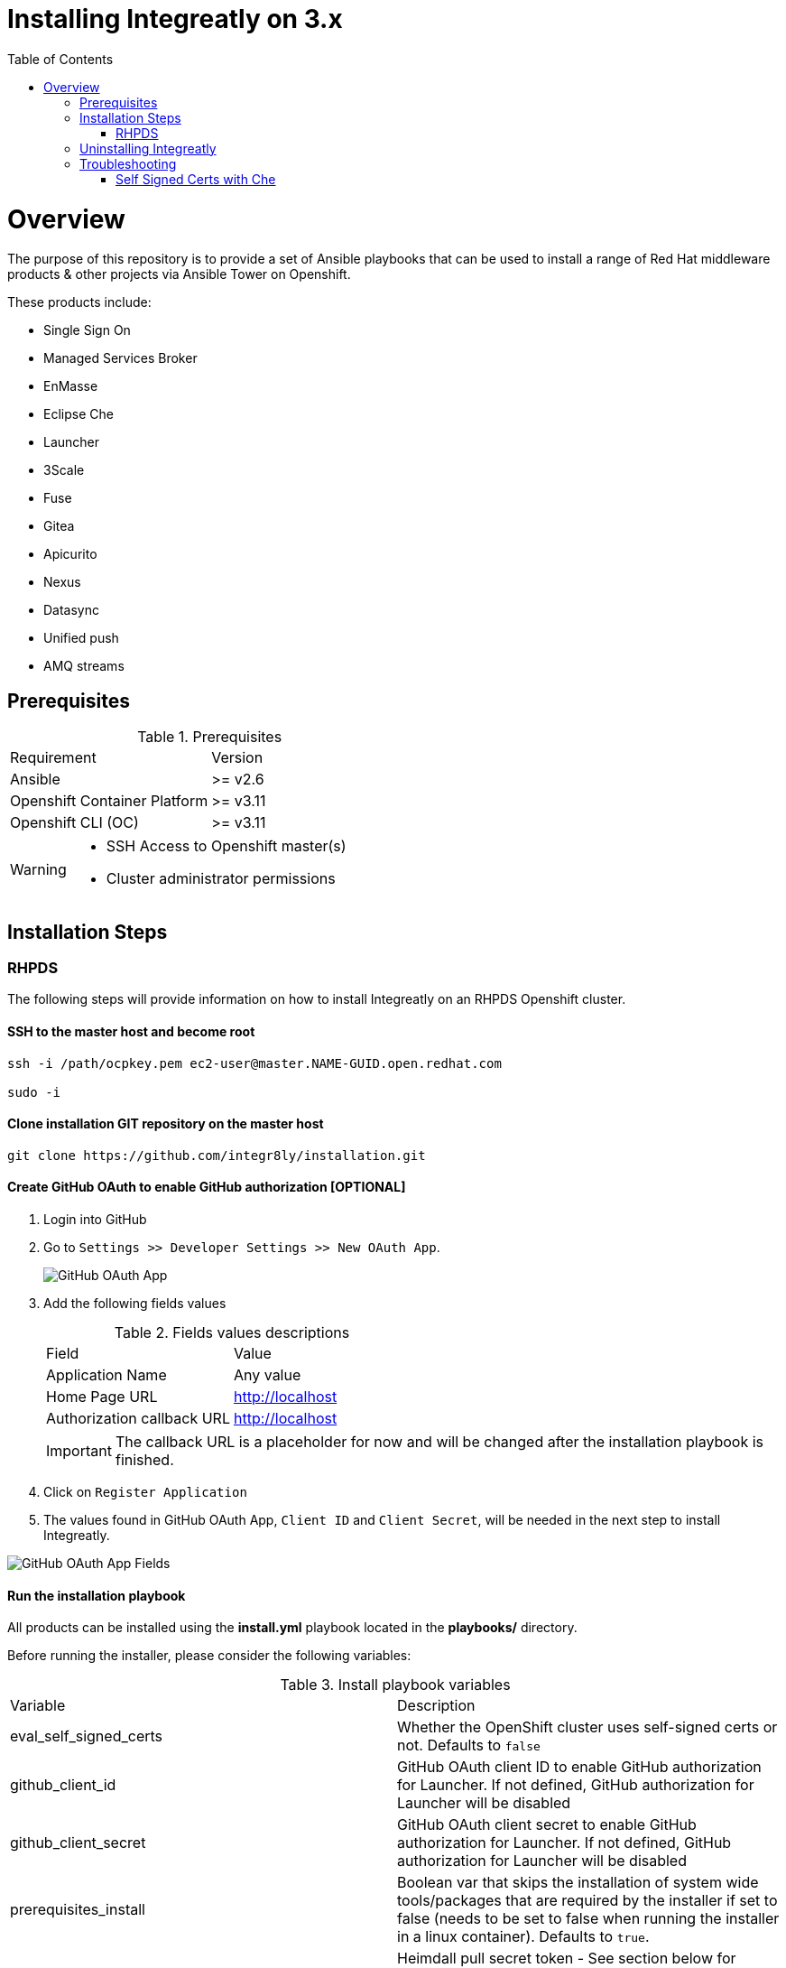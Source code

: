 ifdef::env-github[]
:tip-caption: :bulb:
:note-caption: :information_source:
:important-caption: :heavy_exclamation_mark:
:caution-caption: :fire:
:warning-caption: :warning:
endif::[]

:toc:
:toc-placement!:

= Installing Integreatly on 3.x

:toc:
toc::[]

= Overview

The purpose of this repository is to provide a set of Ansible playbooks that can be used to install a range of Red Hat middleware products & other projects via Ansible Tower on Openshift.

These products include:

* Single Sign On
* Managed Services Broker
* EnMasse
* Eclipse Che
* Launcher
* 3Scale
* Fuse 
* Gitea
* Apicurito
* Nexus
* Datasync
* Unified push
* AMQ streams

== Prerequisites

.Prerequisites
|===
|Requirement |Version
|Ansible
|>= v2.6
|Openshift Container Platform
|>= v3.11
|Openshift CLI (OC)
|>= v3.11
|===


[WARNING]
====
* SSH Access to Openshift master(s)
* Cluster administrator permissions
====

== Installation Steps

=== RHPDS

The following steps will provide information on how to install Integreatly on an RHPDS Openshift cluster.


==== SSH to the master host and become root

[source,shell]

```
ssh -i /path/ocpkey.pem ec2-user@master.NAME-GUID.open.redhat.com

sudo -i
```


==== Clone installation GIT repository on the master host

[source,shell]
```
git clone https://github.com/integr8ly/installation.git
```

==== Create GitHub OAuth to enable GitHub authorization [OPTIONAL]

. Login into GitHub
. Go to `Settings >> Developer Settings >> New OAuth App`.
+
image::https://user-images.githubusercontent.com/7708031/48856646-dea13780-edae-11e8-9999-16b61dcc05ca.png[GitHub OAuth App]

. Add the following fields values
+
.Fields values descriptions
|===
|Field |Value
|Application Name
|Any value
|Home Page URL
|http://localhost
|Authorization callback URL
|http://localhost
|===
+
IMPORTANT: The callback URL is a placeholder for now and will be changed after the installation playbook is finished.

. Click on `Register Application`
. The values found in GitHub OAuth App, `Client ID` and `Client Secret`, will be needed in the next step to install Integreatly.

image::https://user-images.githubusercontent.com/7708031/48856868-7141d680-edaf-11e8-836f-4d533f8ed402.png[GitHub OAuth App Fields]

==== Run the installation playbook

All products can be installed using the *install.yml* playbook located in the *playbooks/* directory.

Before running the installer, please consider the following variables:

.Install playbook variables
|===
| Variable | Description
| eval_self_signed_certs | Whether the OpenShift cluster uses self-signed certs or not. Defaults to `false`
| github_client_id | GitHub OAuth client ID to enable GitHub authorization for Launcher. If not defined, GitHub authorization for Launcher will be disabled
| github_client_secret | GitHub OAuth client secret to enable GitHub authorization for Launcher. If not defined, GitHub authorization for Launcher will be disabled
| prerequisites_install | Boolean var that skips the installation of system wide tools/packages that are required by the installer if set to false (needs to be set to false when running the installer in a linux container). Defaults to `true`. 
| heimdall_pull_secret_token | Heimdall pull secret token - See section below for where to access the token - alternatively disable heimdall by using heimdall=false
|===

Some products can be excluded from the install by setting a var. For example, setting `gitea=false` will not install gitea. The flags for installing specific products can be found in the link:./inventories/group_vars/all/manifest.yaml[manifest.yaml] file

NOTE: Installation of individual products will not be a supported installation method with this repo. You can however write your own playbook to execute specific roles & tasks as needed. 

By default Mobile Developer Services will not be installed. In order to install these services, consider the following variables.

.Install Mobile Developer Services
|===
| Variable | Description | Default Value
| ups | Whether Mobile Unified Push Server will be installed or not | `true`
| datasync | Whether DataSync components will be installed or not | `true`
|===

The installation can be run using the following command:

NOTE: If installing v1.5.2 or any prior release set the inventory file to `inventories/hosts.template` rather than `inventories/pds.template` as shown below

[source,shell]
----
ansible-playbook -i inventories/pds.template playbooks/install.yml -e github_client_id=<your_client-id> -e github_client_secret=<your_client_secret>
----

The following flag can be used if self signed certs are used.

[source,shell]
----
-e eval_self_signed_certs=true
----

To enable Heimdall you will need a valid pull secret token to access the registry, you can retrieve these from https://access.redhat.com/terms-based-registry/#/token/-heimdall/openshift-secret

Click on `view its contents`. Use the entry at data.dockerconfigjson to replace `<your_secret_token>` below.

Alternatively you can disable the installation of heimdall by passing `-e heimdall=false`

[source,shell]
----
-e heimdall_pull_secret_token=<your_secret_token>
----


[TIP]
The following command installs Integreatly without GitHub authorization for Launcher.

[source,shell]
----
 ansible-playbook -i inventories/pds.template playbooks/install.yml
----

==== Add the generated Authorization callback URL to GitHub OAuth

Replace the authorization callback URL previously containing a temporary localhost value with the output of the installation seen below.

[source,shell]
----
TASK [debug] *************************************************************************************************************************************************************************************************
ok: [127.0.0.1] => {
    "msg": "All services have been provisioned successfully. Please add 'https://launcher-sso-launcher.apps.example.open.redhat.com/auth/realms/launcher_realm/broker/github/endpoint' as the Authorization callback URL of your GitHub OAuth Application."
}
----


image::https://user-images.githubusercontent.com/7708031/48856981-c1209d80-edaf-11e8-9d23-f550c7ec31be.png[GitHub OAuth auhotization callback URL, 640]

==== Add backup jobs (Optional not needed for dev)

__NOTE__: Needs to be used in an existing integreatly cluster.

__NOTE__: Requires an existing s3 secret `s3-credentials` in the backup namespace.

Sample command:

NOTE: If installing v1.5.2 or any prior release set the inventory file to `inventories/hosts.template` rather than `inventories/pds.template` as shown below

```
ansible-playbook \
-i inventories/pds.template \
-e 'backup_schedule="30 2 * * *"' \
-e 'backup_namespace=openshift-integreatly-backups' \
playbooks/install_backups.yml
```

Parameters:

|===
| Variable | Description | Default
| backup_version | backup-container-image tag version | defaults to the most recent backup-container-image tag
| backup_resources_location | http url to download openshift cronjob template file(s) | `https://raw.githubusercontent.com/integr8ly/backup-container-image/{{ backup_version }}/templates/openshift`
| backup_image | backup image name to use (is used together with backup_version var) | `quay.io/integreatly/backup-container:{{ backup_version }}`
| backup_schedule | the cronjob schedule for all jobs - NOTE: always encapsulate the value in quotes, example: `-e 'backup_schedule="30 2 * * *"'`| `30 2 * * *`
| backup_namespace | backup namespace name to add all cronjobs | `openshift-integreatly-backups`
|===

==== Validate installation

IMPORTANT: Once the installation has finished you will no longer be able to login via the Openshift console or oc cli as the admin if there is an sso redirect in place. The new admin user is `admin@example.com` password is `Password1`

The URL for the solution explorer is `https://tutorial-web-app-webapp.apps.<domain>/` 
For example, if the master url is `https://master.example.open.redhat.com/`, the web app is available at  `https://tutorial-web-app-webapp.apps.example.open.redhat.com/`.

image::https://user-images.githubusercontent.com/53817495/64680924-a3bfdb80-d476-11e9-801e-08f8a28c47a8.png[integr8ly WebApp]


TIP: The project https://github.com/integr8ly/tutorial-web-app[Webapp] is responsible for the solution explorer. You can find the URL looking for the router created for this project. 


IMPORTANT: The default login credentials are `admin@example.com` / `Password1`


== Uninstalling Integreatly

Run the uninstall.yml playbook from the root of the repository:

NOTE: If installing v1.5.2 or any prior release set the inventory file to `inventories/hosts.template` rather than `inventories/pds.template` as shown below

[source,shell]
----
ansible-playbook -i inventories/pds.template playbooks/uninstall.yml
----

By default this will delete all user-created namespaces as well, if you wish to keep these namespaces then add the following flag:
----
-e keep_namespaces=true
----

== Troubleshooting

.Message "You need to install \"jmespath\" prior to running json_query filter" is shown when the installation fails

The issue means that python version used by Ansible has not this required module. In order to fix it is required to install the missing module. Following the command to install it via `pip`.

[source,shell]
----
$ pip install jmespath
----

NOTE: The module need to be installed in the same version of python used by Ansible. Use the command `$ ansible --version` to check this path.

.Message "jsonpointer module is not available" is shown when the installation fails

The issue means that python version used by Ansible has not this required module.  In order to fix it is required to install the missing module. Following the command to install it via `pip`.

[source,shell]
----
$ pip install jsonpointer
----

Also, you might need to use the varible `ansible_python_interpreter` in the inventory file being used to fix it, for example:

[source,yum]
----
[local:vars]
ansible_connection=local
ansible_python_interpreter=python
----

TIP: The module need to be installed in the same version of python used by Ansible. Use the command `$ ansible --version` to check this path.

=== Self Signed Certs with Che
If your cluster is using a self signed (non CA) certificate, there are a couple of things that needs to be noted.

- Che will only allow the creation of one workspace when self signed certificates are used.
- When a workspace is created, the following errors may appear on the workspace:

----
Connection failed with terminal
Some error happened with terminal WebSocket connection
----

----
Failed to import project
----

- In order to solve these issues, you will need to accept the certs for all the routes that was created for that workspace. These routes are listed in the workspace deployment within the Che namespace.

